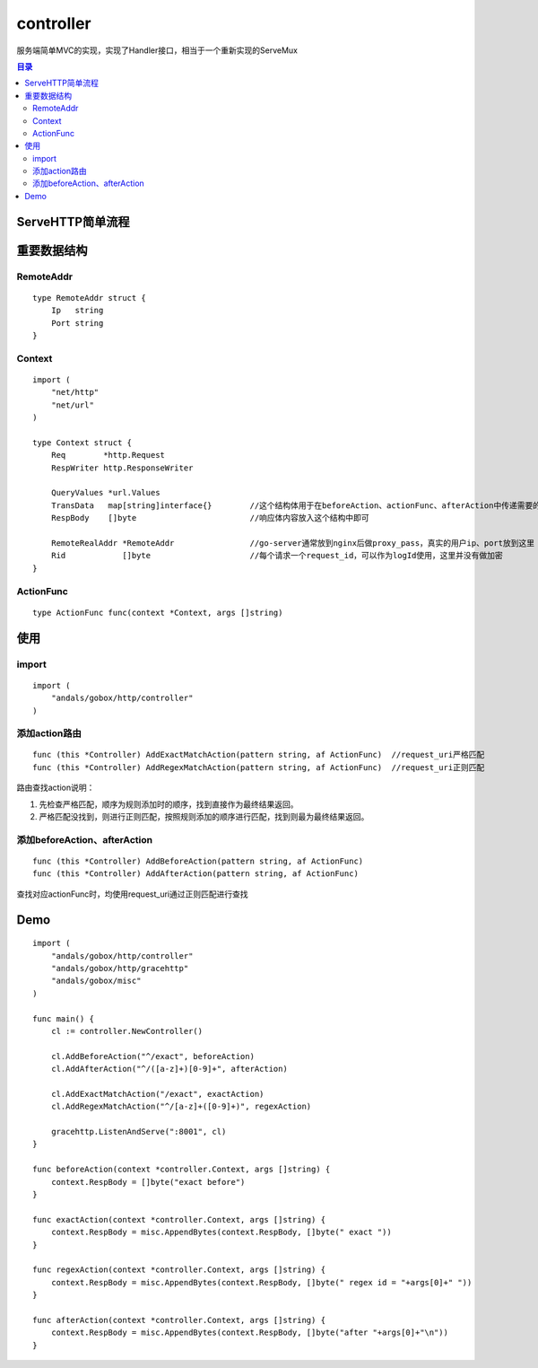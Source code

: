 .. _controller:

controller
=============
服务端简单MVC的实现，实现了Handler接口，相当于一个重新实现的ServeMux

.. contents:: 目录

ServeHTTP简单流程
------------------

.. image:: serve-http.png

重要数据结构
--------------

RemoteAddr
^^^^^^^^^^^

::

    type RemoteAddr struct {
        Ip   string
        Port string
    }


Context
^^^^^^^^^^^^

::

    import (
        "net/http"
        "net/url"
    )

    type Context struct {
        Req        *http.Request
        RespWriter http.ResponseWriter

        QueryValues *url.Values
        TransData   map[string]interface{}        //这个结构体用于在beforeAction、actionFunc、afterAction中传递需要的信息
        RespBody    []byte                        //响应体内容放入这个结构中即可

        RemoteRealAddr *RemoteAddr                //go-server通常放到nginx后做proxy_pass，真实的用户ip、port放到这里
        Rid            []byte                     //每个请求一个request_id，可以作为logId使用，这里并没有做加密
    }

ActionFunc
^^^^^^^^^^^^^

::

    type ActionFunc func(context *Context, args []string)

使用
--------

import
^^^^^^^^

::

    import (
        "andals/gobox/http/controller"
    )

添加action路由
^^^^^^^^^^^^^^^

::

    func (this *Controller) AddExactMatchAction(pattern string, af ActionFunc)  //request_uri严格匹配
    func (this *Controller) AddRegexMatchAction(pattern string, af ActionFunc)  //request_uri正则匹配

路由查找action说明：

1. 先检查严格匹配，顺序为规则添加时的顺序，找到直接作为最终结果返回。
#. 严格匹配没找到，则进行正则匹配，按照规则添加的顺序进行匹配，找到则最为最终结果返回。

添加beforeAction、afterAction
^^^^^^^^^^^^^^^^^^^^^^^^^^^^^^^^^

::

    func (this *Controller) AddBeforeAction(pattern string, af ActionFunc)
    func (this *Controller) AddAfterAction(pattern string, af ActionFunc)

查找对应actionFunc时，均使用request_uri通过正则匹配进行查找

Demo
---------

::

    import (
        "andals/gobox/http/controller"
        "andals/gobox/http/gracehttp"
        "andals/gobox/misc"
    )

    func main() {
        cl := controller.NewController()

        cl.AddBeforeAction("^/exact", beforeAction)
        cl.AddAfterAction("^/([a-z]+)[0-9]+", afterAction)

        cl.AddExactMatchAction("/exact", exactAction)
        cl.AddRegexMatchAction("^/[a-z]+([0-9]+)", regexAction)

        gracehttp.ListenAndServe(":8001", cl)
    }

    func beforeAction(context *controller.Context, args []string) {
        context.RespBody = []byte("exact before")
    }

    func exactAction(context *controller.Context, args []string) {
        context.RespBody = misc.AppendBytes(context.RespBody, []byte(" exact "))
    }

    func regexAction(context *controller.Context, args []string) {
        context.RespBody = misc.AppendBytes(context.RespBody, []byte(" regex id = "+args[0]+" "))
    }

    func afterAction(context *controller.Context, args []string) {
        context.RespBody = misc.AppendBytes(context.RespBody, []byte("after "+args[0]+"\n"))
    }
